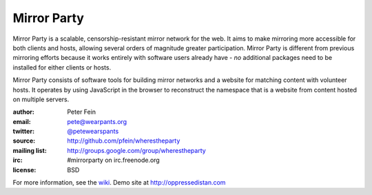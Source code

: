 *******************
Mirror Party
*******************

Mirror Party is a scalable, censorship-resistant mirror network for the web. It aims to make mirroring more accessible for both clients and hosts, allowing several orders of magnitude greater participation. Mirror Party is different from previous mirroring efforts because it works entirely with software users already have - *no* additional packages need to be installed for either clients or hosts.

Mirror Party consists of software tools for building mirror networks and a website for matching content with volunteer hosts. It operates by using JavaScript in the browser to reconstruct the namespace that is a website from content hosted on multiple servers.

:author: Peter Fein
:email: pete@wearpants.org
:twitter: `@petewearspants <http://twitter.com/petewearspants>`__
:source: http://github.com/pfein/wherestheparty
:mailing list: http://groups.google.com/group/wherestheparty
:irc: #mirrorparty on irc.freenode.org
:license: BSD

For more information, see the `wiki <https://github.com/pfein/wherestheparty/wiki>`__. Demo site at http://oppressedistan.com
